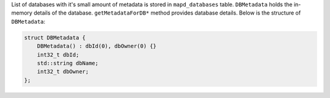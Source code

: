 List of databases with it's small amount of metadata is stored in ``mapd_databases`` table. ``DBMetadata`` holds the in-memory details of the database. ``getMetadataForDB*`` method provides database details.
Below is the structure of ``DBMetadata``:

.. code-block:: cpp

    struct DBMetadata {
        DBMetadata() : dbId(0), dbOwner(0) {}
        int32_t dbId;
        std::string dbName;
        int32_t dbOwner;
    };